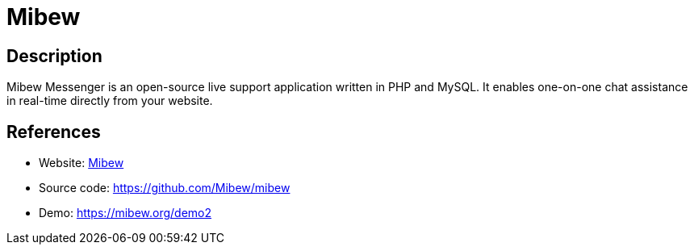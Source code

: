 = Mibew

:Name:          Mibew
:Language:      PHP
:License:       Apache-2.0
:Topic:         Communication systems
:Category:      Custom communication systems
:Subcategory:   

// END-OF-HEADER. DO NOT MODIFY OR DELETE THIS LINE

== Description

Mibew Messenger is an open-source live support application written in PHP and MySQL. It enables one-on-one chat assistance in real-time directly from your website.

== References

* Website: https://mibew.org[Mibew]
* Source code: https://github.com/Mibew/mibew[https://github.com/Mibew/mibew]
* Demo: https://mibew.org/demo2[https://mibew.org/demo2]
